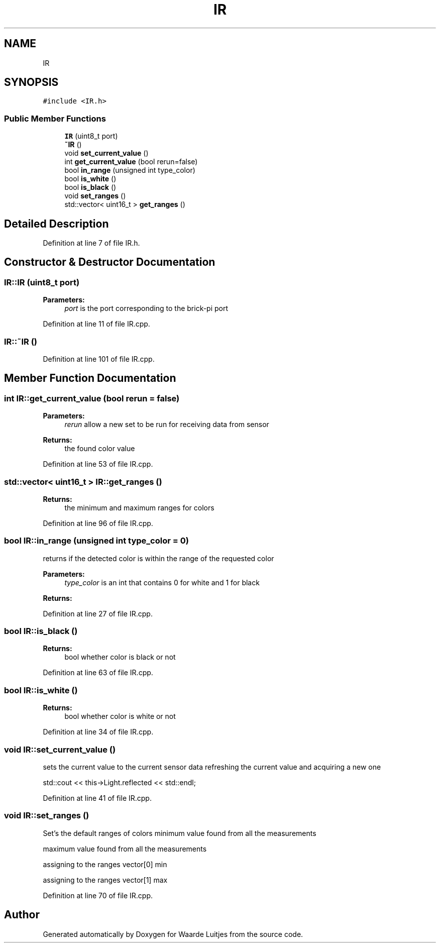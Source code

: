 .TH "IR" 3 "Thu Apr 26 2018" "Waarde Luitjes" \" -*- nroff -*-
.ad l
.nh
.SH NAME
IR
.SH SYNOPSIS
.br
.PP
.PP
\fC#include <IR\&.h>\fP
.SS "Public Member Functions"

.in +1c
.ti -1c
.RI "\fBIR\fP (uint8_t port)"
.br
.ti -1c
.RI "\fB~IR\fP ()"
.br
.ti -1c
.RI "void \fBset_current_value\fP ()"
.br
.ti -1c
.RI "int \fBget_current_value\fP (bool rerun=false)"
.br
.ti -1c
.RI "bool \fBin_range\fP (unsigned int type_color)"
.br
.ti -1c
.RI "bool \fBis_white\fP ()"
.br
.ti -1c
.RI "bool \fBis_black\fP ()"
.br
.ti -1c
.RI "void \fBset_ranges\fP ()"
.br
.ti -1c
.RI "std::vector< uint16_t > \fBget_ranges\fP ()"
.br
.in -1c
.SH "Detailed Description"
.PP 
Definition at line 7 of file IR\&.h\&.
.SH "Constructor & Destructor Documentation"
.PP 
.SS "IR::IR (uint8_t port)"

.PP
\fBParameters:\fP
.RS 4
\fIport\fP is the port corresponding to the brick-pi port 
.RE
.PP

.PP
Definition at line 11 of file IR\&.cpp\&.
.SS "IR::~IR ()"

.PP
Definition at line 101 of file IR\&.cpp\&.
.SH "Member Function Documentation"
.PP 
.SS "int IR::get_current_value (bool rerun = \fCfalse\fP)"

.PP
\fBParameters:\fP
.RS 4
\fIrerun\fP allow a new set to be run for receiving data from sensor 
.RE
.PP
\fBReturns:\fP
.RS 4
the found color value 
.RE
.PP

.PP
Definition at line 53 of file IR\&.cpp\&.
.SS "std::vector< uint16_t > IR::get_ranges ()"

.PP
\fBReturns:\fP
.RS 4
the minimum and maximum ranges for colors 
.RE
.PP

.PP
Definition at line 96 of file IR\&.cpp\&.
.SS "bool IR::in_range (unsigned int type_color = \fC0\fP)"
returns if the detected color is within the range of the requested color 
.PP
\fBParameters:\fP
.RS 4
\fItype_color\fP is an int that contains 0 for white and 1 for black 
.RE
.PP
\fBReturns:\fP
.RS 4
.RE
.PP

.PP
Definition at line 27 of file IR\&.cpp\&.
.SS "bool IR::is_black ()"

.PP
\fBReturns:\fP
.RS 4
bool whether color is black or not 
.RE
.PP

.PP
Definition at line 63 of file IR\&.cpp\&.
.SS "bool IR::is_white ()"

.PP
\fBReturns:\fP
.RS 4
bool whether color is white or not 
.RE
.PP

.PP
Definition at line 34 of file IR\&.cpp\&.
.SS "void IR::set_current_value ()"
sets the current value to the current sensor data refreshing the current value and acquiring a new one
.PP
std::cout << this->Light\&.reflected << std::endl; 
.PP
Definition at line 41 of file IR\&.cpp\&.
.SS "void IR::set_ranges ()"
Set's the default ranges of colors minimum value found from all the measurements
.PP
maximum value found from all the measurements
.PP
assigning to the ranges vector[0] min
.PP
assigning to the ranges vector[1] max 
.PP
Definition at line 70 of file IR\&.cpp\&.

.SH "Author"
.PP 
Generated automatically by Doxygen for Waarde Luitjes from the source code\&.
